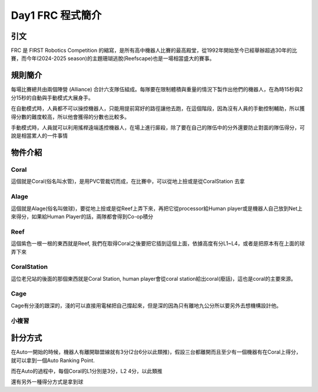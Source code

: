 Day1 FRC 程式簡介
========================

引文
---------

FRC 是 FIRST Robotics Competition 的縮寫，是所有高中機器人比賽的最高殿堂，從1992年開始至今已經舉辦超過30年的比賽，而今年(2024-2025 season)的主題珊瑚逃脫(Reefscape)也是一場相當盛大的賽事。

規則簡介
---------

每場比賽總共由兩個陣營 (Alliance) 合計六支隊伍組成。每隊要在限制體積與重量的情況下製作出他們的機器人，在為時15秒與2分15秒的自動與手動模式大展身手。


.. image:: /_static/alliance.png
    :width: 60%
    :align: center

在自動模式時，人員都不可以操控機器人，只能用提前寫好的路徑讓他去跑，在這個階段，因為沒有人員的手動控制輔助，所以獲得分數的難度較高，所以他會獲得的分數也比較多。

手動模式時，人員就可以利用搖桿遠端遙控機器人，在場上進行廝殺，除了要在自己的隊伍中的分外還要防止對面的隊伍得分，可說是相當累人的一件事情

物件介紹
------------

Coral
+++++++++

.. image:: https://stemos.com.br/wp-content/uploads/2025/01/am-5601.jpg
    :width: 60%
    :align: center

這個就是Coral(俗名叫水管)，是用PVC管裁切而成，在比賽中，可以從地上撿或是從CoralStation 去拿

Alage
++++++++

.. image:: https://www.chiefdelphi.com/uploads/default/original/3X/a/f/afad8866eebaefe0f9315037967d4c07d1a654a2.jpeg
    :width: 60%
    :align: center

這個就是Alage(俗名叫做球)，要從地上撿或是從Reef上弄下來，再把它從processor給Human player或是機器人自己放到Net上來得分，如果給Human Player的話，兩隊都會得到Co-op積分

Reef
+++++++++

.. image:: https://i.ytimg.com/vi/YWbxcjlY9JY/maxresdefault.jpg
    :width: 60%
    :align: center

這個紫色一根一根的東西就是Reef, 我們在取得Coral之後要把它插到這個上面，依據高度有分L1~L4，或者是把原本有在上面的球弄下來

CoralStation
++++++++++++

.. image:: https://i.ytimg.com/vi/Vq2450jd_6s/maxresdefault.jpg
    :width: 60%
    :align: center

這位老兄站的後面的那個東西就是Coral Station, human player會從coral station給出coral(廢話)，這也是coral的主要來源。

Cage
+++++++

.. image:: https://preview.redd.it/do-the-cages-provide-an-added-defense-strategy-v0-gng54qvesebe1.jpeg?auto=webp&s=f0039782d17537e090678db41589df225abc4881
    :width: 60%
    :align: center

Cage有分淺的跟深的，淺的可以直接用電梯把自己撐起來，但是深的因為只有離地九公分所以要另外去想機構設計他。

小複習
+++++++++

.. image:: https://news.okstate.edu/articles/engineering-architecture-technology/images/2025/ceat_hosts_first_robotics_kickoff_competition/first_instory_0.jpg

計分方式
-------------

在Auto一開始的時候，機器人有離開聯盟線就有3分(2台6分以此類推)，假設三台都離開而且至少有一個機器有在Coral上得分，就可以拿到一個Auto Ranking Point.

而在Auto的過程中，每個Coral的L1分別是3分，L2 4分，以此類推

.. image:: /_static/CoralScoring.png

還有另外一種得分方式是拿到球